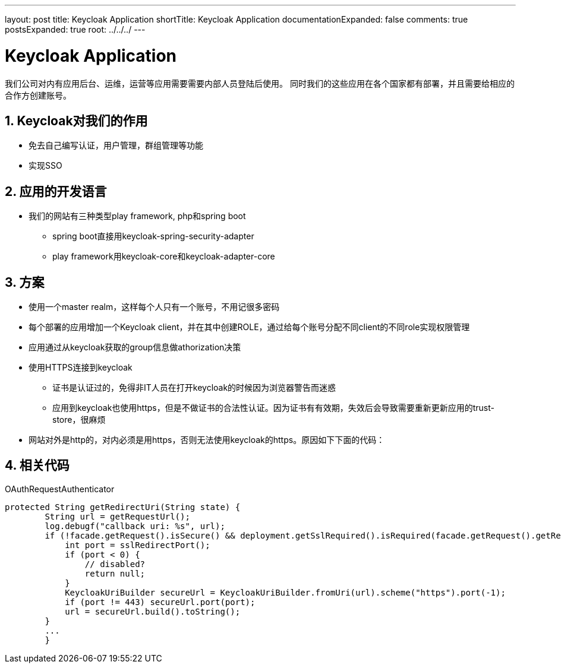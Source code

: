 ---
layout: post
title: Keycloak Application
shortTitle: Keycloak Application
documentationExpanded: false
comments: true
postsExpanded: true
root: ../../../
---

:toc: macro
:toclevels: 4
:sectnums:
:imagesdir: /images
:hp-tags: Keycloak

= Keycloak Application

我们公司对内有应用后台、运维，运营等应用需要需要内部人员登陆后使用。
同时我们的这些应用在各个国家都有部署，并且需要给相应的合作方创建账号。

== Keycloak对我们的作用

* 免去自己编写认证，用户管理，群组管理等功能
* 实现SSO

== 应用的开发语言
* 我们的网站有三种类型play framework, php和spring boot
** spring boot直接用keycloak-spring-security-adapter
** play framework用keycloak-core和keycloak-adapter-core

== 方案
* 使用一个master realm，这样每个人只有一个账号，不用记很多密码
* 每个部署的应用增加一个Keycloak client，并在其中创建ROLE，通过给每个账号分配不同client的不同role实现权限管理
* 应用通过从keycloak获取的group信息做athorization决策
* 使用HTTPS连接到keycloak
** 证书是认证过的，免得非IT人员在打开keycloak的时候因为浏览器警告而迷惑
** 应用到keycloak也使用https，但是不做证书的合法性认证。因为证书有有效期，失效后会导致需要重新更新应用的trust-store，很麻烦
* 网站对外是http的，对内必须是用https，否则无法使用keycloak的https。原因如下下面的代码：

== 相关代码
.OAuthRequestAuthenticator
[source,java]
----
protected String getRedirectUri(String state) {
        String url = getRequestUrl();
        log.debugf("callback uri: %s", url);
        if (!facade.getRequest().isSecure() && deployment.getSslRequired().isRequired(facade.getRequest().getRemoteAddr())) {
            int port = sslRedirectPort();
            if (port < 0) {
                // disabled?
                return null;
            }
            KeycloakUriBuilder secureUrl = KeycloakUriBuilder.fromUri(url).scheme("https").port(-1);
            if (port != 443) secureUrl.port(port);
            url = secureUrl.build().toString();
        }
        ...
        }
----


